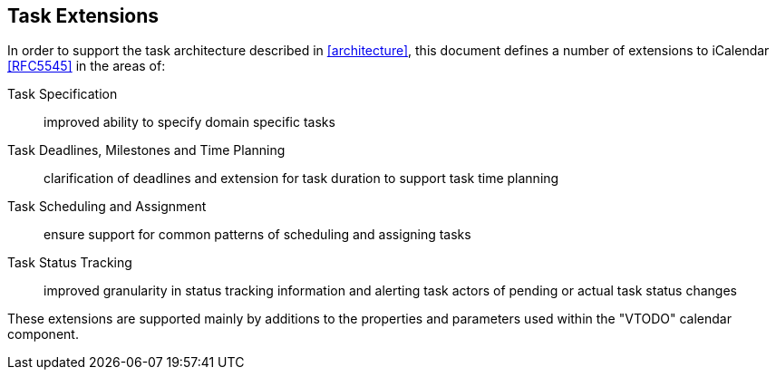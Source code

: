 
[[task-extensions]]

== Task Extensions

In order to support the task architecture described in <<architecture>>, this document defines a number of extensions to iCalendar <<RFC5545>> in the areas of:

Task Specification:: improved ability to specify domain specific tasks

Task Deadlines, Milestones and Time Planning:: clarification of deadlines and extension for task duration to support task time planning

Task Scheduling and Assignment:: ensure support for common patterns of scheduling and assigning tasks

Task Status Tracking:: improved granularity in status tracking information and alerting task actors of pending or actual task status changes

These extensions are supported mainly by additions to the properties and parameters used within the "VTODO" calendar component.
